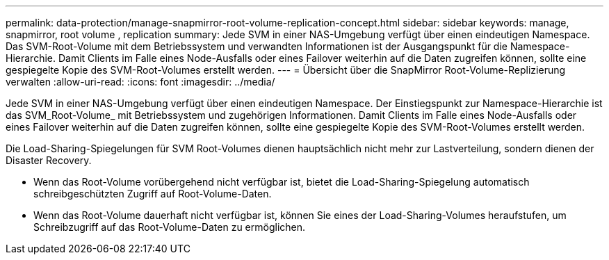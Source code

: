 ---
permalink: data-protection/manage-snapmirror-root-volume-replication-concept.html 
sidebar: sidebar 
keywords: manage, snapmirror, root volume , replication 
summary: Jede SVM in einer NAS-Umgebung verfügt über einen eindeutigen Namespace. Das SVM-Root-Volume mit dem Betriebssystem und verwandten Informationen ist der Ausgangspunkt für die Namespace-Hierarchie. Damit Clients im Falle eines Node-Ausfalls oder eines Failover weiterhin auf die Daten zugreifen können, sollte eine gespiegelte Kopie des SVM-Root-Volumes erstellt werden. 
---
= Übersicht über die SnapMirror Root-Volume-Replizierung verwalten
:allow-uri-read: 
:icons: font
:imagesdir: ../media/


[role="lead"]
Jede SVM in einer NAS-Umgebung verfügt über einen eindeutigen Namespace. Der Einstiegspunkt zur Namespace-Hierarchie ist das SVM_Root-Volume_ mit Betriebssystem und zugehörigen Informationen. Damit Clients im Falle eines Node-Ausfalls oder eines Failover weiterhin auf die Daten zugreifen können, sollte eine gespiegelte Kopie des SVM-Root-Volumes erstellt werden.

Die Load-Sharing-Spiegelungen für SVM Root-Volumes dienen hauptsächlich nicht mehr zur Lastverteilung, sondern dienen der Disaster Recovery.

* Wenn das Root-Volume vorübergehend nicht verfügbar ist, bietet die Load-Sharing-Spiegelung automatisch schreibgeschützten Zugriff auf Root-Volume-Daten.
* Wenn das Root-Volume dauerhaft nicht verfügbar ist, können Sie eines der Load-Sharing-Volumes heraufstufen, um Schreibzugriff auf das Root-Volume-Daten zu ermöglichen.

